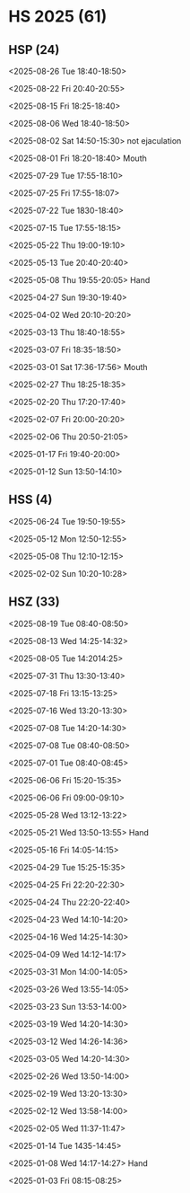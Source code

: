 * HS 2025 (61)
** HSP (24)
**** <2025-08-26 Tue 18:40-18:50>
**** <2025-08-22 Fri 20:40-20:55>
**** <2025-08-15 Fri 18:25-18:40>
**** <2025-08-06 Wed 18:40-18:50>
**** <2025-08-02 Sat 14:50-15:30> not ejaculation
**** <2025-08-01 Fri 18:20-18:40> Mouth
**** <2025-07-29 Tue 17:55-18:10>
**** <2025-07-25 Fri 17:55-18:07>
**** <2025-07-22 Tue 1830-18:40>
**** <2025-07-15 Tue 17:55-18:15>
**** <2025-05-22 Thu 19:00-19:10>
**** <2025-05-13 Tue 20:40-20:40>
**** <2025-05-08 Thu 19:55-20:05> Hand
**** <2025-04-27 Sun 19:30-19:40>
**** <2025-04-02 Wed 20:10-20:20>
**** <2025-03-13 Thu 18:40-18:55>
**** <2025-03-07 Fri 18:35-18:50>
**** <2025-03-01 Sat 17:36-17:56> Mouth 
**** <2025-02-27 Thu 18:25-18:35>
**** <2025-02-20 Thu 17:20-17:40>
**** <2025-02-07 Fri 20:00-20:20>
**** <2025-02-06 Thu 20:50-21:05>
**** <2025-01-17 Fri 19:40-20:00>
**** <2025-01-12 Sun 13:50-14:10>

** HSS (4)
**** <2025-06-24 Tue 19:50-19:55>
**** <2025-05-12 Mon 12:50-12:55>
**** <2025-05-08 Thu 12:10-12:15>
**** <2025-02-02 Sun 10:20-10:28>

** HSZ (33)
**** <2025-08-19 Tue 08:40-08:50>
**** <2025-08-13 Wed 14:25-14:32>
**** <2025-08-05 Tue 14:2014:25>
**** <2025-07-31 Thu 13:30-13:40>
**** <2025-07-18 Fri 13:15-13:25>
**** <2025-07-16 Wed 13:20-13:30>
**** <2025-07-08 Tue 14:20-14:30>
**** <2025-07-08 Tue 08:40-08:50>
**** <2025-07-01 Tue 08:40-08:45>
**** <2025-06-06 Fri 15:20-15:35>
**** <2025-06-06 Fri 09:00-09:10>
**** <2025-05-28 Wed 13:12-13:22>
**** <2025-05-21 Wed 13:50-13:55> Hand
**** <2025-05-16 Fri 14:05-14:15>
**** <2025-04-29 Tue 15:25-15:35>
**** <2025-04-25 Fri 22:20-22:30>
**** <2025-04-24 Thu 22:20-22:40>
**** <2025-04-23 Wed 14:10-14:20>
**** <2025-04-16 Wed 14:25-14:30>
**** <2025-04-09 Wed 14:12-14:17>
**** <2025-03-31 Mon 14:00-14:05>
**** <2025-03-26 Wed 13:55-14:05>
**** <2025-03-23 Sun 13:53-14:00>
**** <2025-03-19 Wed 14:20-14:30>
**** <2025-03-12 Wed 14:26-14:36>
**** <2025-03-05 Wed 14:20-14:30>
**** <2025-02-26 Wed 13:50-14:00>
**** <2025-02-19 Wed 13:20-13:30>
**** <2025-02-12 Wed 13:58-14:00>
**** <2025-02-05 Wed 11:37-11:47>
**** <2025-01-14 Tue 1435-14:45>
**** <2025-01-08 Wed 14:17-14:27> Hand
**** <2025-01-03 Fri 08:15-08:25>
